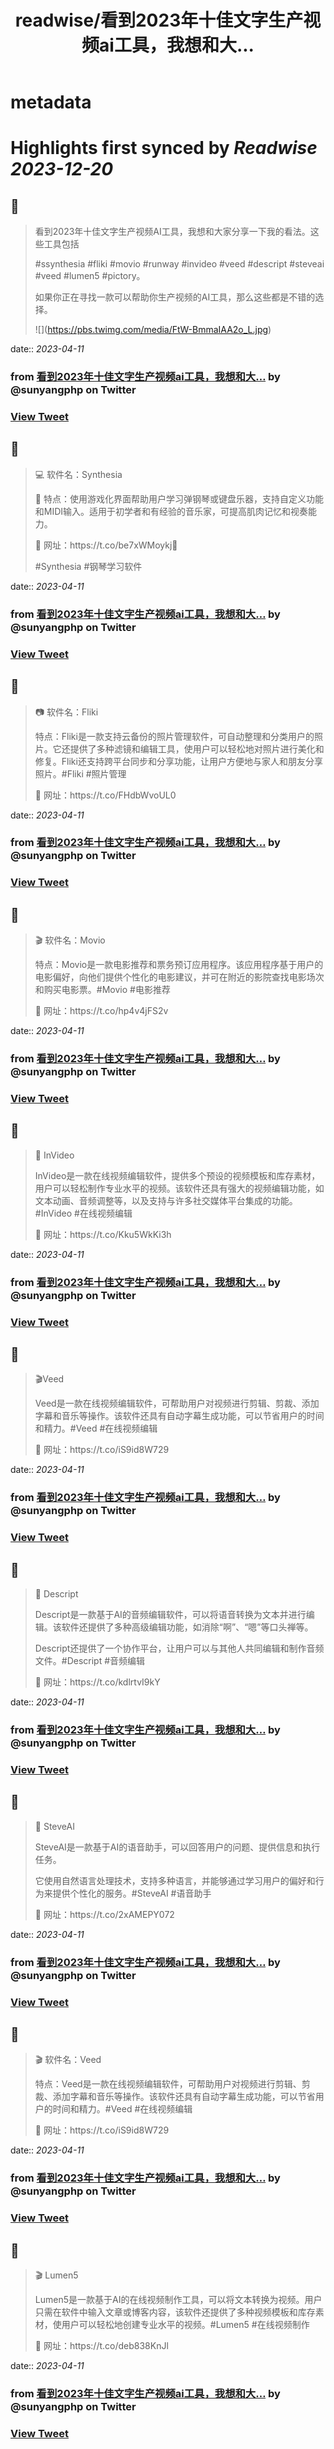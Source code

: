 :PROPERTIES:
:title: readwise/看到2023年十佳文字生产视频ai工具，我想和大...
:END:


* metadata
:PROPERTIES:
:author: [[sunyangphp on Twitter]]
:full-title: "看到2023年十佳文字生产视频ai工具，我想和大..."
:category: [[tweets]]
:url: https://twitter.com/sunyangphp/status/1645433703567351808
:image-url: https://pbs.twimg.com/profile_images/1506883765754236929/NtxXAmwf.jpg
:END:

* Highlights first synced by [[Readwise]] [[2023-12-20]]
** 📌
#+BEGIN_QUOTE
看到2023年十佳文字生产视频AI工具，我想和大家分享一下我的看法。这些工具包括

 #ssynthesia #fliki #movio #runway #invideo #veed #descript #steveai #veed #lumen5 #pictory。

如果你正在寻找一款可以帮助你生产视频的AI工具，那么这些都是不错的选择。 

![](https://pbs.twimg.com/media/FtW-BmmaIAA2o_L.jpg) 
#+END_QUOTE
    date:: [[2023-04-11]]
*** from _看到2023年十佳文字生产视频ai工具，我想和大..._ by @sunyangphp on Twitter
*** [[https://twitter.com/sunyangphp/status/1645433703567351808][View Tweet]]
** 📌
#+BEGIN_QUOTE
💻 软件名：Synthesia 

🎹 特点：使用游戏化界面帮助用户学习弹钢琴或键盘乐器，支持自定义功能和MIDI输入。适用于初学者和有经验的音乐家，可提高肌肉记忆和视奏能力。 

🔗 网址：https://t.co/be7xWMoykj📣 

#Synthesia #钢琴学习软件 
#+END_QUOTE
    date:: [[2023-04-11]]
*** from _看到2023年十佳文字生产视频ai工具，我想和大..._ by @sunyangphp on Twitter
*** [[https://twitter.com/sunyangphp/status/1645436735650942981][View Tweet]]
** 📌
#+BEGIN_QUOTE
📷 软件名：Fliki

特点：Fliki是一款支持云备份的照片管理软件，可自动整理和分类用户的照片。它还提供了多种滤镜和编辑工具，使用户可以轻松地对照片进行美化和修复。Fliki还支持跨平台同步和分享功能，让用户方便地与家人和朋友分享照片。#Fliki #照片管理

🔗 网址：https://t.co/FHdbWvoUL0 
#+END_QUOTE
    date:: [[2023-04-11]]
*** from _看到2023年十佳文字生产视频ai工具，我想和大..._ by @sunyangphp on Twitter
*** [[https://twitter.com/sunyangphp/status/1645437880356208642][View Tweet]]
** 📌
#+BEGIN_QUOTE
🎬 软件名：Movio

特点：Movio是一款电影推荐和票务预订应用程序。该应用程序基于用户的电影偏好，向他们提供个性化的电影建议，并可在附近的影院查找电影场次和购买电影票。#Movio #电影推荐

🔗 网址：https://t.co/hp4v4jFS2v 
#+END_QUOTE
    date:: [[2023-04-11]]
*** from _看到2023年十佳文字生产视频ai工具，我想和大..._ by @sunyangphp on Twitter
*** [[https://twitter.com/sunyangphp/status/1645438123613245446][View Tweet]]
** 📌
#+BEGIN_QUOTE
🎥 InVideo

InVideo是一款在线视频编辑软件，提供多个预设的视频模板和库存素材，用户可以轻松制作专业水平的视频。该软件还具有强大的视频编辑功能，如文本动画、音频调整等，以及支持与许多社交媒体平台集成的功能。#InVideo #在线视频编辑

🔗 网址：https://t.co/Kku5WkKi3h 
#+END_QUOTE
    date:: [[2023-04-11]]
*** from _看到2023年十佳文字生产视频ai工具，我想和大..._ by @sunyangphp on Twitter
*** [[https://twitter.com/sunyangphp/status/1645438763861164032][View Tweet]]
** 📌
#+BEGIN_QUOTE
🎬Veed

Veed是一款在线视频编辑软件，可帮助用户对视频进行剪辑、剪裁、添加字幕和音乐等操作。该软件还具有自动字幕生成功能，可以节省用户的时间和精力。#Veed #在线视频编辑

🔗 网址：https://t.co/iS9id8W729 
#+END_QUOTE
    date:: [[2023-04-11]]
*** from _看到2023年十佳文字生产视频ai工具，我想和大..._ by @sunyangphp on Twitter
*** [[https://twitter.com/sunyangphp/status/1645438981927239681][View Tweet]]
** 📌
#+BEGIN_QUOTE
🎤 Descript

Descript是一款基于AI的音频编辑软件，可以将语音转换为文本并进行编辑。该软件还提供了多种高级编辑功能，如消除“啊”、“嗯”等口头禅等。

Descript还提供了一个协作平台，让用户可以与其他人共同编辑和制作音频文件。#Descript #音频编辑

🔗 网址：https://t.co/kdlrtvI9kY 
#+END_QUOTE
    date:: [[2023-04-11]]
*** from _看到2023年十佳文字生产视频ai工具，我想和大..._ by @sunyangphp on Twitter
*** [[https://twitter.com/sunyangphp/status/1645439213410877440][View Tweet]]
** 📌
#+BEGIN_QUOTE
💬 SteveAI

SteveAI是一款基于AI的语音助手，可以回答用户的问题、提供信息和执行任务。

它使用自然语言处理技术，支持多种语言，并能够通过学习用户的偏好和行为来提供个性化的服务。#SteveAI #语音助手

🔗 网址：https://t.co/2xAMEPY072 
#+END_QUOTE
    date:: [[2023-04-11]]
*** from _看到2023年十佳文字生产视频ai工具，我想和大..._ by @sunyangphp on Twitter
*** [[https://twitter.com/sunyangphp/status/1645439371129282561][View Tweet]]
** 📌
#+BEGIN_QUOTE
🎬 软件名：Veed

特点：Veed是一款在线视频编辑软件，可帮助用户对视频进行剪辑、剪裁、添加字幕和音乐等操作。该软件还具有自动字幕生成功能，可以节省用户的时间和精力。#Veed #在线视频编辑

🔗 网址：https://t.co/iS9id8W729 
#+END_QUOTE
    date:: [[2023-04-11]]
*** from _看到2023年十佳文字生产视频ai工具，我想和大..._ by @sunyangphp on Twitter
*** [[https://twitter.com/sunyangphp/status/1645439523676114944][View Tweet]]
** 📌
#+BEGIN_QUOTE
🎬 Lumen5

Lumen5是一款基于AI的在线视频制作工具，可以将文本转换为视频。用户只需在软件中输入文章或博客内容，该软件还提供了多种视频模板和库存素材，使用户可以轻松地创建专业水平的视频。#Lumen5 #在线视频制作

🔗 网址：https://t.co/deb838KnJl 
#+END_QUOTE
    date:: [[2023-04-11]]
*** from _看到2023年十佳文字生产视频ai工具，我想和大..._ by @sunyangphp on Twitter
*** [[https://twitter.com/sunyangphp/status/1645439723836682241][View Tweet]]
** 📌
#+BEGIN_QUOTE
🎨 Pictory

特点：Pictory是一款基于AI的在线设计工具，可以帮助用户轻松创建精美的图形设计。该Pictory还具有智能配色和排版功能，可以根据用户选择的主题自动调整颜色和布局。#Pictory #在线设计

🔗 网址：https://t.co/de5Fg0mCTJ 
#+END_QUOTE
    date:: [[2023-04-11]]
*** from _看到2023年十佳文字生产视频ai工具，我想和大..._ by @sunyangphp on Twitter
*** [[https://twitter.com/sunyangphp/status/1645439885946535939][View Tweet]]
